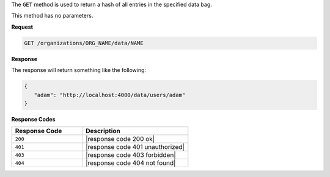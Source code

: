 .. The contents of this file are included in multiple topics.
.. This file should not be changed in a way that hinders its ability to appear in multiple documentation sets.

The ``GET`` method is used to return a hash of all entries in the specified data bag.

This method has no parameters.

**Request**

.. code-block:: xml

   GET /organizations/ORG_NAME/data/NAME

**Response**

The response will return something like the following:

.. code-block:: javascript

   {
      "adam": "http://localhost:4000/data/users/adam"
   }

**Response Codes**

.. list-table::
   :widths: 200 300
   :header-rows: 1

   * - Response Code
     - Description
   * - ``200``
     - |response code 200 ok|
   * - ``401``
     - |response code 401 unauthorized|
   * - ``403``
     - |response code 403 forbidden|
   * - ``404``
     - |response code 404 not found|
